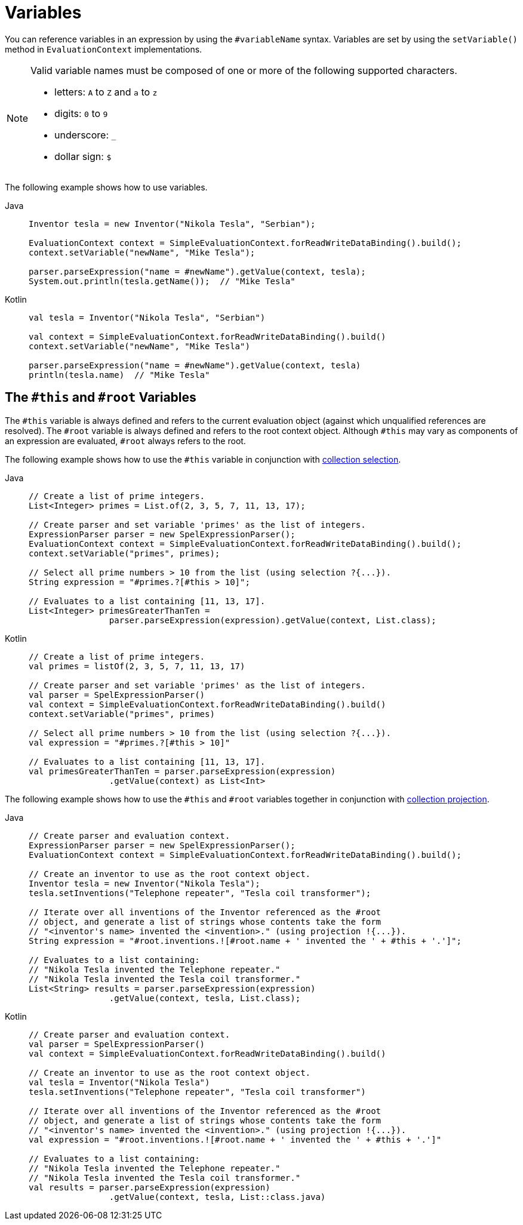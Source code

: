 [[expressions-ref-variables]]
= Variables

You can reference variables in an expression by using the `#variableName` syntax. Variables
are set by using the `setVariable()` method in `EvaluationContext` implementations.

[NOTE]
====
Valid variable names must be composed of one or more of the following supported
characters.

* letters: `A` to `Z` and `a` to `z`
* digits: `0` to `9`
* underscore: `_`
* dollar sign: `$`
====

The following example shows how to use variables.

[tabs]
======
Java::
+
[source,java,indent=0,subs="verbatim,quotes",role="primary"]
----
	Inventor tesla = new Inventor("Nikola Tesla", "Serbian");

	EvaluationContext context = SimpleEvaluationContext.forReadWriteDataBinding().build();
	context.setVariable("newName", "Mike Tesla");

	parser.parseExpression("name = #newName").getValue(context, tesla);
	System.out.println(tesla.getName());  // "Mike Tesla"
----

Kotlin::
+
[source,kotlin,indent=0,subs="verbatim,quotes",role="secondary"]
----
	val tesla = Inventor("Nikola Tesla", "Serbian")

	val context = SimpleEvaluationContext.forReadWriteDataBinding().build()
	context.setVariable("newName", "Mike Tesla")

	parser.parseExpression("name = #newName").getValue(context, tesla)
	println(tesla.name)  // "Mike Tesla"
----
======


[[expressions-this-root]]
== The `#this` and `#root` Variables

The `#this` variable is always defined and refers to the current evaluation object
(against which unqualified references are resolved). The `#root` variable is always
defined and refers to the root context object. Although `#this` may vary as components of
an expression are evaluated, `#root` always refers to the root.

The following example shows how to use the `#this` variable in conjunction with
xref:core/expressions/language-ref/collection-selection.adoc[collection selection].

[tabs]
======
Java::
+
[source,java,indent=0,subs="verbatim,quotes",role="primary"]
----
	// Create a list of prime integers.
	List<Integer> primes = List.of(2, 3, 5, 7, 11, 13, 17);

	// Create parser and set variable 'primes' as the list of integers.
	ExpressionParser parser = new SpelExpressionParser();
	EvaluationContext context = SimpleEvaluationContext.forReadWriteDataBinding().build();
	context.setVariable("primes", primes);

	// Select all prime numbers > 10 from the list (using selection ?{...}).
	String expression = "#primes.?[#this > 10]";

	// Evaluates to a list containing [11, 13, 17].
	List<Integer> primesGreaterThanTen =
			parser.parseExpression(expression).getValue(context, List.class);
----

Kotlin::
+
[source,kotlin,indent=0,subs="verbatim,quotes",role="secondary"]
----
	// Create a list of prime integers.
	val primes = listOf(2, 3, 5, 7, 11, 13, 17)

	// Create parser and set variable 'primes' as the list of integers.
	val parser = SpelExpressionParser()
	val context = SimpleEvaluationContext.forReadWriteDataBinding().build()
	context.setVariable("primes", primes)

	// Select all prime numbers > 10 from the list (using selection ?{...}).
	val expression = "#primes.?[#this > 10]"

	// Evaluates to a list containing [11, 13, 17].
	val primesGreaterThanTen = parser.parseExpression(expression)
			.getValue(context) as List<Int>
----
======

The following example shows how to use the `#this` and `#root` variables together in
conjunction with
xref:core/expressions/language-ref/collection-projection.adoc[collection projection].

[tabs]
======
Java::
+
[source,java,indent=0,subs="verbatim,quotes",role="primary"]
----
	// Create parser and evaluation context.
	ExpressionParser parser = new SpelExpressionParser();
	EvaluationContext context = SimpleEvaluationContext.forReadWriteDataBinding().build();

	// Create an inventor to use as the root context object.
	Inventor tesla = new Inventor("Nikola Tesla");
	tesla.setInventions("Telephone repeater", "Tesla coil transformer");

	// Iterate over all inventions of the Inventor referenced as the #root
	// object, and generate a list of strings whose contents take the form
	// "<inventor's name> invented the <invention>." (using projection !{...}).
	String expression = "#root.inventions.![#root.name + ' invented the ' + #this + '.']";

	// Evaluates to a list containing:
	// "Nikola Tesla invented the Telephone repeater."
	// "Nikola Tesla invented the Tesla coil transformer."
	List<String> results = parser.parseExpression(expression)
			.getValue(context, tesla, List.class);
----

Kotlin::
+
[source,kotlin,indent=0,subs="verbatim,quotes",role="secondary"]
----
	// Create parser and evaluation context.
	val parser = SpelExpressionParser()
	val context = SimpleEvaluationContext.forReadWriteDataBinding().build()

	// Create an inventor to use as the root context object.
	val tesla = Inventor("Nikola Tesla")
	tesla.setInventions("Telephone repeater", "Tesla coil transformer")

	// Iterate over all inventions of the Inventor referenced as the #root
	// object, and generate a list of strings whose contents take the form
	// "<inventor's name> invented the <invention>." (using projection !{...}).
	val expression = "#root.inventions.![#root.name + ' invented the ' + #this + '.']"

	// Evaluates to a list containing:
	// "Nikola Tesla invented the Telephone repeater."
	// "Nikola Tesla invented the Tesla coil transformer."
	val results = parser.parseExpression(expression)
			.getValue(context, tesla, List::class.java)
----
======

